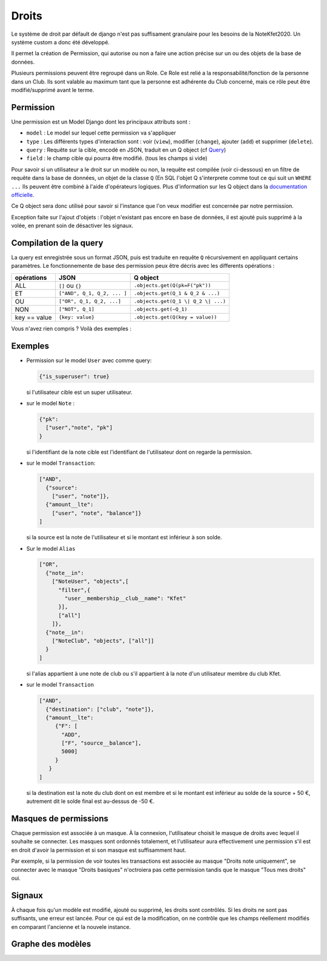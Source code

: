 Droits
======

Le système de droit par défault de django n'est pas suffisament granulaire pour les besoins de la NoteKfet2020.
Un système custom a donc été développé.

Il permet la création de Permission, qui autorise ou non a faire une action précise sur un ou des objets
de la base de données.

Plusieurs permissions peuvent être regroupé dans un Role.
Ce Role est relié a la responsabilité/fonction de la personne dans un Club. Ils sont valable au maximum tant que la
personne est adhérente du Club concerné, mais ce rôle peut être modifié/supprimé avant le terme.

Permission
----------

Une permission est un Model Django dont les principaux attributs sont :

* ``model`` : Le model sur lequel cette permission va s'appliquer
* ``type``  : Les différents types d'interaction sont : voir (``view``), modifier (``change``), ajouter (``add``)
  et supprimer (``delete``).
* ``query`` : Requête sur la cible, encodé en JSON, traduit en un Q object (cf `Query <#compilation-de-la-query>`_)
* ``field`` : le champ cible qui pourra être modifié. (tous les champs si vide)

Pour savoir si un utilisateur a le droit sur un modèle ou non, la requête est compilée (voir ci-dessous) en un filtre
de requête dans la base de données, un objet de la classe ``Q`` (En SQL l'objet Q s'interprete comme tout ce qui suit
un ``WHERE ...`` Ils peuvent être combiné à l'aide d'opérateurs logiques. Plus d'information sur les Q object dans la
`documentation officielle <https://docs.djangoproject.com/fr/2.2/topics/db/queries/#complex-lookups-with-q-objects>`_.

Ce Q object sera donc utilisé pour savoir si l'instance que l'on veux modifier est concernée par notre permission.

Exception faite sur l'ajout d'objets : l'objet n'existant pas encore en base de données, il est ajouté puis supprimé
à la volée, en prenant soin de désactiver les signaux.

Compilation de la query
-----------------------

La query est enregistrée sous un format JSON, puis est traduite en requête ``Q`` récursivement en appliquant certains paramètres.
Le fonctionnemente de base des permission peux être décris avec les differents opérations :

+----------------+-----------------------------+-------------------------------------+
| opérations     | JSON                        | Q object                            |
+================+=============================+=====================================+
| ALL            | ``[]`` ou ``{}``            | ``.objects.get(Q(pk=F("pk"))``      |
+----------------+-----------------------------+-------------------------------------+
| ET             | ``["AND", Q_1, Q_2, ... ]`` | ``.objects.get(Q_1 & Q_2 & ...)``   |
+----------------+-----------------------------+-------------------------------------+
| OU             | ``["OR", Q_1, Q_2, ...]``   | ``.objects.get(Q_1 \| Q_2 \| ...)`` |
+----------------+-----------------------------+-------------------------------------+
| NON            | ``["NOT", Q_1]``            | ``.objects.get(~Q_1)``              |
+----------------+-----------------------------+-------------------------------------+
| key == value   | ``{key: value}``            | ``.objects.get(Q(key = value))``    |
+----------------+-----------------------------+-------------------------------------+


Vous n'avez rien compris ? Voilà des exemples :

Exemples
--------

* Permission sur le model ``User`` avec comme query:

  .. code:: js

    {"is_superuser": true}

  | si l'utilisateur cible est un super utilisateur.

* sur le model ``Note`` :

  .. code:: js

    {"pk":
      ["user","note", "pk"]
    }

  |  si l'identifiant de la note cible est l'identifiant de l'utilisateur dont on regarde la permission.

* sur le model ``Transaction``:

  .. code:: js

    ["AND",
      {"source":
        ["user", "note"]},
      {"amount__lte":
        ["user", "note", "balance"]}
    ]

  | si la source est la note de l'utilisateur et si le montant est inférieur à son solde.

* Sur le model ``Alias``

  .. code:: js

    ["OR",
      {"note__in":
        ["NoteUser", "objects",[
          "filter",{
            "user__membership__club__name": "Kfet"
          }],
          ["all"]
        ]},
      {"note__in":
        ["NoteClub", "objects", ["all"]]
      }
    ]

  | si l'alias appartient à une note de club ou s'il appartient à la note d'un utilisateur membre du club Kfet.

* sur le model ``Transaction``

  .. code:: js

    ["AND",
      {"destination": ["club", "note"]},
      {"amount__lte":
         {"F": [
           "ADD",
           ["F", "source__balance"],
           5000]
         }
       }
    ]

  | si la destination est la note du club dont on est membre et si le montant est inférieur au solde de la source + 50 €,
    autrement dit le solde final est au-dessus de -50 €.


Masques de permissions
----------------------

Chaque permission est associée à un masque. À la connexion, l'utilisateur choisit le masque de droits avec lequel il
souhaite se connecter. Les masques sont ordonnés totalement, et l'utilisateur aura effectivement une permission s'il est
en droit d'avoir la permission et si son masque est suffisamment haut.

Par exemple, si la permission de voir toutes les transactions est associée au masque "Droits note uniquement",
se connecter avec le masque "Droits basiques" n'octroiera pas cette permission tandis que le masque "Tous mes droits" oui.

Signaux
-------

À chaque fois qu'un modèle est modifié, ajouté ou supprimé, les droits sont contrôlés. Si les droits ne sont pas
suffisants, une erreur est lancée. Pour ce qui est de la modification, on ne contrôle que les champs réellement
modifiés en comparant l'ancienne et la nouvele instance.

Graphe des modèles
------------------

.. image:: ../_static/img/graphs/permission.svg
   :alt: Graphe de l'application permission
